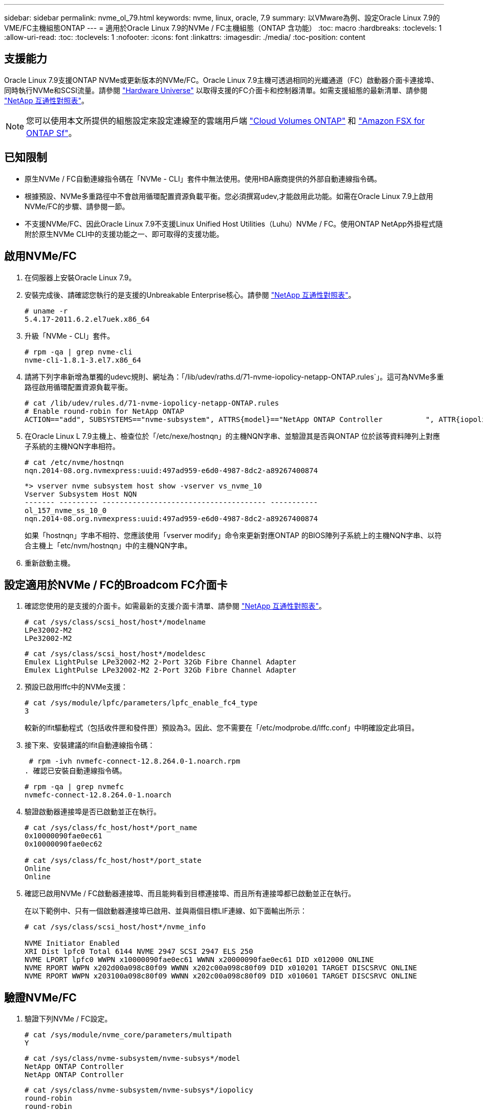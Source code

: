 ---
sidebar: sidebar 
permalink: nvme_ol_79.html 
keywords: nvme, linux, oracle, 7.9 
summary: 以VMware為例、設定Oracle Linux 7.9的VME/FC主機組態ONTAP 
---
= 適用於Oracle Linux 7.9的NVMe / FC主機組態（ONTAP 含功能）
:toc: macro
:hardbreaks:
:toclevels: 1
:allow-uri-read: 
:toc: 
:toclevels: 1
:nofooter: 
:icons: font
:linkattrs: 
:imagesdir: ./media/
:toc-position: content




== 支援能力

Oracle Linux 7.9支援ONTAP NVMe或更新版本的NVMe/FC。Oracle Linux 7.9主機可透過相同的光纖通道（FC）啟動器介面卡連接埠、同時執行NVMe和SCSI流量。請參閱 link:https://hwu.netapp.com/Home/Index["Hardware Universe"^] 以取得支援的FC介面卡和控制器清單。如需支援組態的最新清單、請參閱 link:https://mysupport.netapp.com/matrix/["NetApp 互通性對照表"^]。


NOTE: 您可以使用本文所提供的組態設定來設定連線至的雲端用戶端 link:https://docs.netapp.com/us-en/cloud-manager-cloud-volumes-ontap/index.html["Cloud Volumes ONTAP"^] 和 link:https://docs.netapp.com/us-en/cloud-manager-fsx-ontap/index.html["Amazon FSX for ONTAP Sf"^]。



== 已知限制

* 原生NVMe / FC自動連線指令碼在「NVMe - CLI」套件中無法使用。使用HBA廠商提供的外部自動連線指令碼。
* 根據預設、NVMe多重路徑中不會啟用循環配置資源負載平衡。您必須撰寫udev,才能啟用此功能。如需在Oracle Linux 7.9上啟用NVMe/FC的步驟、請參閱一節。
* 不支援NVMe/FC、因此Oracle Linux 7.9不支援Linux Unified Host Utilities（Luhu）NVMe / FC。使用ONTAP NetApp外掛程式隨附於原生NVMe CLI中的支援功能之一、即可取得的支援功能。




== 啟用NVMe/FC

. 在伺服器上安裝Oracle Linux 7.9。
. 安裝完成後、請確認您執行的是支援的Unbreakable Enterprise核心。請參閱 link:https://mysupport.netapp.com/matrix/["NetApp 互通性對照表"^]。
+
[listing]
----
# uname -r
5.4.17-2011.6.2.el7uek.x86_64
----
. 升級「NVMe - CLI」套件。
+
[listing]
----
# rpm -qa | grep nvme-cli
nvme-cli-1.8.1-3.el7.x86_64
----
. 請將下列字串新增為單獨的udevc規則、網址為：「/lib/udev/raths.d/71-nvme-iopolicy-netapp-ONTAP.rules`」。這可為NVMe多重路徑啟用循環配置資源負載平衡。
+
[listing]
----
# cat /lib/udev/rules.d/71-nvme-iopolicy-netapp-ONTAP.rules
# Enable round-robin for NetApp ONTAP
ACTION=="add", SUBSYSTEMS=="nvme-subsystem", ATTRS{model}=="NetApp ONTAP Controller          ", ATTR{iopolicy}="round-robin"
----
. 在Oracle Linux L 7.9主機上、檢查位於「/etc/nexe/hostnqn」的主機NQN字串、並驗證其是否與ONTAP 位於該等資料陣列上對應子系統的主機NQN字串相符。
+
[listing]
----
# cat /etc/nvme/hostnqn
nqn.2014-08.org.nvmexpress:uuid:497ad959-e6d0-4987-8dc2-a89267400874
----
+
[listing]
----
*> vserver nvme subsystem host show -vserver vs_nvme_10
Vserver Subsystem Host NQN
------- --------- -------------------------------------- -----------
ol_157_nvme_ss_10_0
nqn.2014-08.org.nvmexpress:uuid:497ad959-e6d0-4987-8dc2-a89267400874
----
+
如果「+hostnqn+」字串不相符、您應該使用「vserver modify」命令來更新對應ONTAP 的BIOS陣列子系統上的主機NQN字串、以符合主機上「etc/nvm/hostnqn」中的主機NQN字串。

. 重新啟動主機。




== 設定適用於NVMe / FC的Broadcom FC介面卡

. 確認您使用的是支援的介面卡。如需最新的支援介面卡清單、請參閱 link:https://mysupport.netapp.com/matrix/["NetApp 互通性對照表"^]。
+
[listing]
----
# cat /sys/class/scsi_host/host*/modelname
LPe32002-M2
LPe32002-M2
----
+
[listing]
----
# cat /sys/class/scsi_host/host*/modeldesc
Emulex LightPulse LPe32002-M2 2-Port 32Gb Fibre Channel Adapter
Emulex LightPulse LPe32002-M2 2-Port 32Gb Fibre Channel Adapter
----
. 預設已啟用lffc中的NVMe支援：
+
[listing]
----
# cat /sys/module/lpfc/parameters/lpfc_enable_fc4_type
3
----
+
較新的lfit驅動程式（包括收件匣和發件匣）預設為3。因此、您不需要在「/etc/modprobe.d/lffc.conf」中明確設定此項目。

. 接下來、安裝建議的lfit自動連線指令碼：
+
 # rpm -ivh nvmefc-connect-12.8.264.0-1.noarch.rpm
. 確認已安裝自動連線指令碼。
+
[listing]
----
# rpm -qa | grep nvmefc
nvmefc-connect-12.8.264.0-1.noarch
----
. 驗證啟動器連接埠是否已啟動並正在執行。
+
[listing]
----
# cat /sys/class/fc_host/host*/port_name
0x10000090fae0ec61
0x10000090fae0ec62

# cat /sys/class/fc_host/host*/port_state
Online
Online
----
. 確認已啟用NVMe / FC啟動器連接埠、而且能夠看到目標連接埠、而且所有連接埠都已啟動並正在執行。
+
在以下範例中、只有一個啟動器連接埠已啟用、並與兩個目標LIF連線、如下面輸出所示：

+
[listing]
----
# cat /sys/class/scsi_host/host*/nvme_info

NVME Initiator Enabled
XRI Dist lpfc0 Total 6144 NVME 2947 SCSI 2947 ELS 250
NVME LPORT lpfc0 WWPN x10000090fae0ec61 WWNN x20000090fae0ec61 DID x012000 ONLINE
NVME RPORT WWPN x202d00a098c80f09 WWNN x202c00a098c80f09 DID x010201 TARGET DISCSRVC ONLINE
NVME RPORT WWPN x203100a098c80f09 WWNN x202c00a098c80f09 DID x010601 TARGET DISCSRVC ONLINE
----




== 驗證NVMe/FC

. 驗證下列NVMe / FC設定。
+
[listing]
----
# cat /sys/module/nvme_core/parameters/multipath
Y
----
+
[listing]
----
# cat /sys/class/nvme-subsystem/nvme-subsys*/model
NetApp ONTAP Controller
NetApp ONTAP Controller
----
+
[listing]
----
# cat /sys/class/nvme-subsystem/nvme-subsys*/iopolicy
round-robin
round-robin
----
+
在上述範例中、兩個命名空間會對應至Oracle Linux 7.9 ANA主機。這可透過四個目標生命期來查看：兩個本機節點生命期、以及兩個其他合作夥伴/遠端節點生命期。此設定顯示主機上每個命名空間的兩個ANA最佳化路徑和兩個ANA不可存取路徑。

. 確認已建立命名空間。
+
[listing]
----
# nvme list
Node SN Model Namespace Usage Format FW Rev
---------------- -------------------- -----------------------
/dev/nvme0n1 80BADBKnB/JvAAAAAAAC NetApp ONTAP Controller 1 53.69 GB / 53.69 GB 4 KiB + 0 B FFFFFFFF
----
. 驗證全日空路徑的狀態。
+
[listing]
----
# nvme list-subsys/dev/nvme0n1
Nvme-subsysf0 – NQN=nqn.1992-08.com.netapp:sn.341541339b9511e8a9b500a098c80f09:subsystem.ol_157_nvme_ss_10_0
\
+- nvme0 fc traddr=nn-0x202c00a098c80f09:pn-0x202d00a098c80f09 host_traddr=nn-0x20000090fae0ec61:pn-0x10000090fae0ec61 live optimized
+- nvme1 fc traddr=nn-0x207300a098dfdd91:pn-0x207600a098dfdd91 host_traddr=nn-0x200000109b1c1204:pn-0x100000109b1c1204 live inaccessible
+- nvme2 fc traddr=nn-0x207300a098dfdd91:pn-0x207500a098dfdd91 host_traddr=nn-0x200000109b1c1205:pn-0x100000109b1c1205 live optimized
+- nvme3 fc traddr=nn-0x207300a098dfdd91:pn-0x207700a098dfdd91 host traddr=nn-0x200000109b1c1205:pn-0x100000109b1c1205 live inaccessible
----
. 驗證NetApp外掛ONTAP 程式是否適用於各種不實裝置。
+
[listing]
----
# nvme netapp ontapdevices -o column
Device   Vserver  Namespace Path             NSID   UUID   Size
-------  -------- -------------------------  ------ ----- -----
/dev/nvme0n1   vs_nvme_10       /vol/rhel_141_vol_10_0/ol_157_ns_10_0    1        55baf453-f629-4a18-9364-b6aee3f50dad   53.69GB

# nvme netapp ontapdevices -o json
{
   "ONTAPdevices" : [
   {
        Device" : "/dev/nvme0n1",
        "Vserver" : "vs_nvme_10",
        "Namespace_Path" : "/vol/rhel_141_vol_10_0/ol_157_ns_10_0",
         "NSID" : 1,
         "UUID" : "55baf453-f629-4a18-9364-b6aee3f50dad",
         "Size" : "53.69GB",
         "LBA_Data_Size" : 4096,
         "Namespace_Size" : 13107200
    }
]
----




== 為 Broadcom NVMe / FC 啟用 1MB I/O 大小

ONTAP 在識別控制器資料中報告的 MDTS （ MAX Data 傳輸大小）為 8 、表示最大 I/O 要求大小可達 1MB 。不過、若要針對 Broadcom NVMe / FC 主機發出大小為 1 MB 的 I/O 要求、您必須增加 `lpfc` 的價值 `lpfc_sg_seg_cnt` 從預設值 64 到 256 。

.步驟
. 將「lfc_sg_seg_cnt"參數設為256。
+
[listing]
----
# cat /etc/modprobe.d/lpfc.conf
options lpfc lpfc_sg_seg_cnt=256
----
. 執行「dracut -f」命令、然後重新啟動主機。
. 驗證「lfc_sg_seg_cnt"是否為256。
+
[listing]
----
# cat /sys/module/lpfc/parameters/lpfc_sg_seg_cnt
256
----



NOTE: 這不適用於 Qlogic NVMe / FC 主機。
